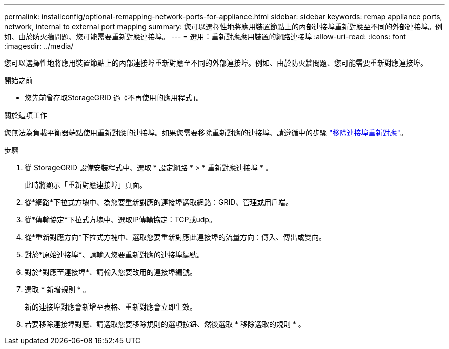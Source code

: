---
permalink: installconfig/optional-remapping-network-ports-for-appliance.html 
sidebar: sidebar 
keywords: remap appliance ports, network, internal to external port mapping 
summary: 您可以選擇性地將應用裝置節點上的內部連接埠重新對應至不同的外部連接埠。例如、由於防火牆問題、您可能需要重新對應連接埠。 
---
= 選用：重新對應應用裝置的網路連接埠
:allow-uri-read: 
:icons: font
:imagesdir: ../media/


[role="lead"]
您可以選擇性地將應用裝置節點上的內部連接埠重新對應至不同的外部連接埠。例如、由於防火牆問題、您可能需要重新對應連接埠。

.開始之前
* 您先前曾存取StorageGRID 過《不再使用的應用程式」。


.關於這項工作
您無法為負載平衡器端點使用重新對應的連接埠。如果您需要移除重新對應的連接埠、請遵循中的步驟 https://docs.netapp.com/us-en/storagegrid-118/maintain/removing-port-remaps.html["移除連接埠重新對應"^]。

.步驟
. 從 StorageGRID 設備安裝程式中、選取 * 設定網路 * > * 重新對應連接埠 * 。
+
此時將顯示「重新對應連接埠」頁面。

. 從*網路*下拉式方塊中、為您要重新對應的連接埠選取網路：GRID、管理或用戶端。
. 從*傳輸協定*下拉式方塊中、選取IP傳輸協定：TCP或udp。
. 從*重新對應方向*下拉式方塊中、選取您要重新對應此連接埠的流量方向：傳入、傳出或雙向。
. 對於*原始連接埠*、請輸入您要重新對應的連接埠編號。
. 對於*對應至連接埠*、請輸入您要改用的連接埠編號。
. 選取 * 新增規則 * 。
+
新的連接埠對應會新增至表格、重新對應會立即生效。

. 若要移除連接埠對應、請選取您要移除規則的選項按鈕、然後選取 * 移除選取的規則 * 。

